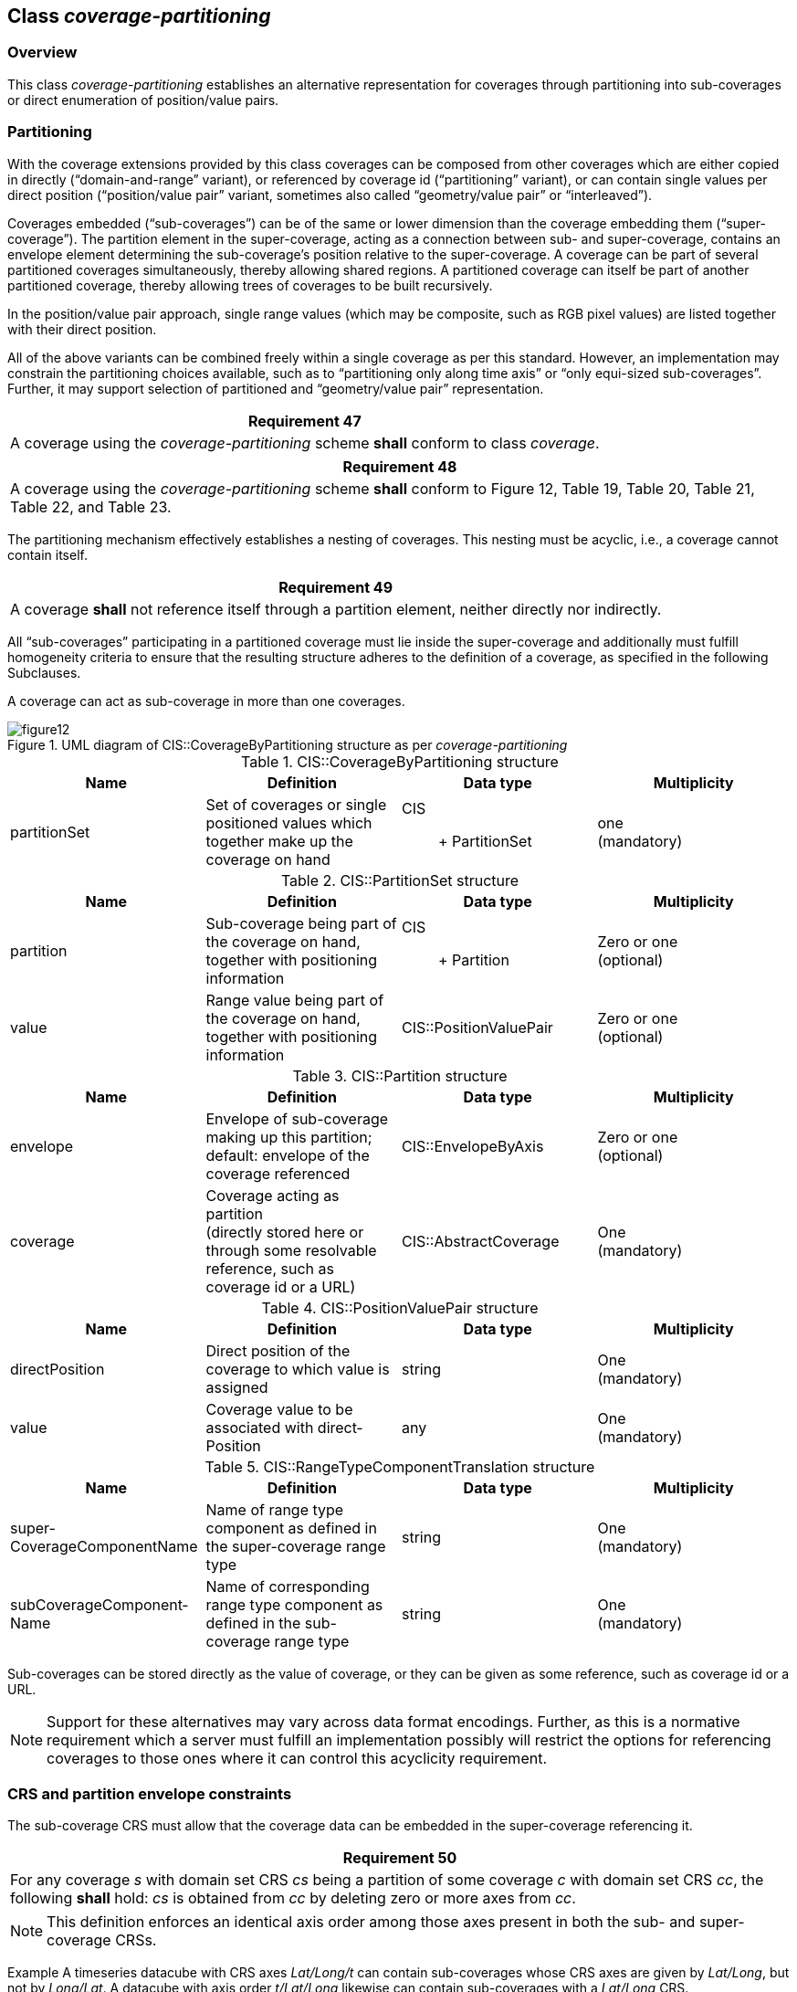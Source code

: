 [[class_coverage-partitioning]]
== Class _coverage-partitioning_

=== Overview
This class _coverage-partitioning_ establishes an alternative representation for coverages through partitioning into sub-coverages or direct enumeration of position/value pairs.

=== Partitioning
With the coverage extensions provided by this class coverages can be composed from other coverages which are either copied in directly (“domain-and-range” variant), or referenced by coverage id (“partitioning” variant), or can contain single values per direct position (“position/value pair” variant, sometimes also called “geometry/value pair” or “interleaved”).

Coverages embedded (“sub-coverages”) can be of the same or lower dimension than the coverage embedding them (“super-coverage”). The part­ition element in the super-coverage, acting as a connection between sub- and super-cov­er­age, contains an envelope element de­termining the sub-coverage’s position relative to the super-coverage. A coverage can be part of several partitioned coverages simultaneously, thereby allowing shared regions. A partitioned coverage can itself be part of another partitioned coverage, there­by allowing trees of coverages to be built recursively.

In the position/value pair approach, single range values (which may be composite, such as RGB pixel values) are listed together with their direct position.

All of the above variants can be combined freely within a single coverage as per this standard. However, an implementation may constrain the partitioning choices available, such as to “partitioning only along time axis” or “only equi-sized sub-coverages”. Further, it may support selection of partitioned and “geometry/value pair” representation.

[%unnumbered]
[[req_47]]
|===
| Requirement 47

| A coverage using the _coverage-partitioning_ scheme *shall* conform to class _coverage_.

|===

[%unnumbered]
[[req_48]]
|===
| Requirement 48

| A coverage using the _coverage-partitioning_ scheme *shall* conform to Figure 12, Table 19, Table 20, Table 21, Table 22, and Table 23.

|===
The partitioning mechanism effectively establishes a nesting of coverages. This nesting must be acyclic, i.e., a coverage cannot contain itself.

[%unnumbered]
[[req_49]]
|===
| Requirement 49

| A coverage *shall* not reference itself through a partition element, neither directly nor in­dir­ect­ly.

|===
All “sub-coverages” participating in a partitioned coverage must lie inside the super-cover­age and additionally must fulfill homogeneity criteria to ensure that the resulting structure ad­heres to the definition of a coverage, as specified in the following Subclauses.

A coverage can act as sub-coverage in more than one coverages.


[#img_uml_of_cis_coveragebypartitioning,reftext='{figure-caption} {counter:figure-num}']
.UML diagram of CIS::CoverageByPartitioning structure as per _coverage-partitioning_
image::images/figure12.png[align="center"]


.CIS::CoverageByPartitioning structure
|===
h| Name h| Definition h| Data type h| Multiplicity
| partition­Set | Set of coverages or single position­ed values which together make up the coverage on hand a| CIS:: +
 Partit­ionSet
a| one +
 (mandatory)

|===

.CIS::PartitionSet structure
|===
h| Name h| Definition h| Data type h| Multiplicity
| partition­ | Sub-coverage being part of the coverage on hand, together with positioning information a| CIS:: +
 Partit­ion
a| Zero or one +
 (optional)
| value | Range value being part of the coverage on hand, together with positioning information | CIS::PositionValuePair a| Zero or one +
 (optional)

|===

.CIS::Partition structure
|===
h| Name h| Definition h| Data type h| Multiplicity
| envelope a| Envelope of sub-coverage making up this partition; +
 default: envelope of the coverage referenced
| CIS::EnvelopeByAxis a| Zero or one +
 (optional)
| coverage a| Coverage acting as partition +
 (directly stored here or through some resolvable reference, such as coverage id or a URL)
| CIS::AbstractCoverage a| One +
 (mandatory)

|===

.CIS::PositionValuePair structure
|===
h| Name h| Definition h| Data type h| Multiplicity
| direct­Position | Direct position of the coverage to which value is assigned | string a| One +
 (mandatory)
| value | Coverage value to be associated with direct­Position | any a| One +
 (mandatory)

|===

.CIS::RangeTypeComponentTranslation structure
|===
h| Name h| Definition h| Data type h| Multiplicity
a| super-­ +
 Coverage­Compon­ent­Name
| Name of range type component as defined in the super-coverage range type | string a| One +
 (mandatory)
| sub­Coverage­Component­Name | Name of corresponding range type component as defined in the sub-coverage range type | string a| One +
 (mandatory)

|===

Sub-coverages can be stored directly as the value of coverage, or they can be given as some reference, such as coverage id or a URL.

NOTE: Support for these alternatives may vary across data format encodings. Further, as this is a normative requirement which a server must fulfill an implementation possibly will restrict the options for referencing coverages to those ones where it can control this acyclicity requirement.

=== CRS and partition envelope constraints
The sub-coverage CRS must allow that the coverage data can be embedded in the super-coverage referencing it.

[%unnumbered]
[[req_50]]
|===
| Requirement 50

| For any coverage _s_ with domain set CRS _cs_ being a partition of some coverage _c_ with domain set CRS _cc_, the following *shall* hold: _cs_ is obtained from _cc_ by deleting zero or more axes from _cc_.

|===

NOTE: This definition enforces an identical axis order among those axes present in both the sub- and super-coverage CRSs.

Example    A timeseries datacube with CRS axes _Lat/Long/t_ can contain sub-coverages whose CRS axes are given by _Lat/Long_, but not by _Long/Lat_. A datacube with axis order _t/Lat/Long_ likewise can contain sub-coverages with a _Lat/Long_ CRS.

Lower-dimensional sub-coverages are embedded as slices of thickness one into the super-coverage.

[%unnumbered]
[[req_51]]
|===
| Requirement 51

| For any axis not occurring in the domain set CRS _cp_ of coverage _p_ but listed as a partition of some coverage _c_ with domain set CRS _cc_, lowerBound = upperBound *shall* hold in the envelope of the _p_ partition referencing _s_.

|===

NOTE: This allows to “lift”coverage parts into higher-dimensional spaces in the super-coverage, such as embedding a 2-D Lat/Long timeslice into a 3-D Lat/Long/time datacube.

The CIS::partitionEnvelope element does not need to repeat coordinate axis values of the sub-coverage if they are identical in the context of the super-coverage.

[%unnumbered]
[[req_52]]
|===
| Requirement 52

| For any axis of the domain set CRS _cc_ of some coverage _c_ containing some coverage _p_ as a partition, any axis not listed in _c_’s partitionEnvelope within _p_ the default lowerBound and upperBound of this axis in the partitionEnvelope *shall* be given by the corresponding values in the DomainSet of _p_.

|===

NOTE: Axis identification and sequence is unambiguous even when axes are left out because part­itionEnvelope coordinates are expressed in terms of the super-coverages CRS which defines all axes and their sequence.

=== Domain set constraints
The sub-coverage domain sets, as well as single direct positions, must be non-overlapping (considering all axes plus the range components) and properly contained in the super-cover­age; missing boundary values are represented as a null value.

NOTE: Such null values can be used whenever the actual extent of the super-coverage is not known in the super-coverage itself, such as in timeseries where further timeslices can be appended at any time. The representation of such a null value is defined in the concrete encodings.

[%unnumbered]
[[req_53]]
|===
| Requirement 53

| For any coverage _p_ referenced as partition in a coverage _c_, the envelope of _p_*shall* be a subset of the domain set of _c_, obtained by ignoring all values of lowerBound and UpperBound in the envelope of _c_ which have a null value.

|===

[%unnumbered]
[[req_54]]
|===
| Requirement 54

| For any coverage _c_ of type CIS:CoverageByPartitioning, all partition and value components *shall* have pairwise disjoint extents across any of its range components.

|===
Example    Band-interleaved (BIL) representation can be achieved through multiple sub-coverages all registered to the same extent, but each one adding an individual band.

[%unnumbered]
[[req_55]]
|===
| Requirement 55

| In a coverage containing at least one direct position for which no value is stored there*shall* be at least one null (i.e., nil) value defined in its range type.

|===
NOTE: Such “undefined areas” can only occur with coverages containing partitions (in a domain / range representation there must always exist a value for each direct position). This rule makes sure that “null values” exist when needed.

NOTE:  Such “default” null values can differ among direct positions, an implementation is free to choose values non-deterministically. It is good practice, though, to use a single value whenever possible.

=== Range type constraints

Sub- and super-coverage must have compatible range types – either identical ones, or partitions contribute parts of the full super-coverage range component record.

[%unnumbered]
[[req_56]]
|===
| Requirement 56

| For any coverage _p_ with range type _rp_ referenced as a partition in a coverage _c_ with range type _rc_, the following *shall* hold: _rp_ is obtained from _rc_ by deleting zero or more range components from _rc_.

|===
NOTE: Sub-coverage bands are visible in the super-coverage under the name indicated in the range type translation list, which obviously must not lead to name clashes in the super-coverage (i.e., range component names still have to be pairwise distinct). Further, from the super-coverage perspective, all range components “imported” must adhere to the same range type definition to not violate the basic definition of range type coherence in a coverage.

Example    Band-interleaved storage of satellite imagery, as well as variables in climate model output can be accomplished this way: single bands, or combinations of bands, can go into separate sub-coverages which are linked together through a super-coverage.

If the partitions altogether are not commensurate to the complete range type structure then the range components not covered are equivalent to some null value (which must be defined in this case).

[%unnumbered]
[[req_57]]
|===
| Requirement 57

| In any coverage containing at least one range component for which no value is stored there*shall* be at least one null (i.e., nil) value defined in the corresponding range type component.

|===

Example 1  Consider an RGB coverage where the color bands are factored out into partitions. Assume that there are only partitions for the red and green, but not for the blue band. In this case, the range type definition of the RGB coverage must provide a null value for the blue band so that an equivalent “flat” coverage can be constructed which contains null values in all direct positions for the missing blue band.

Example 2  Band interleaving combined with spatial partitioning (such as in mosaics) may lead to small islands of null values. For each of them, a proper null value definition must exist allowing an implementation to interpret the missing value as one of these null values.
